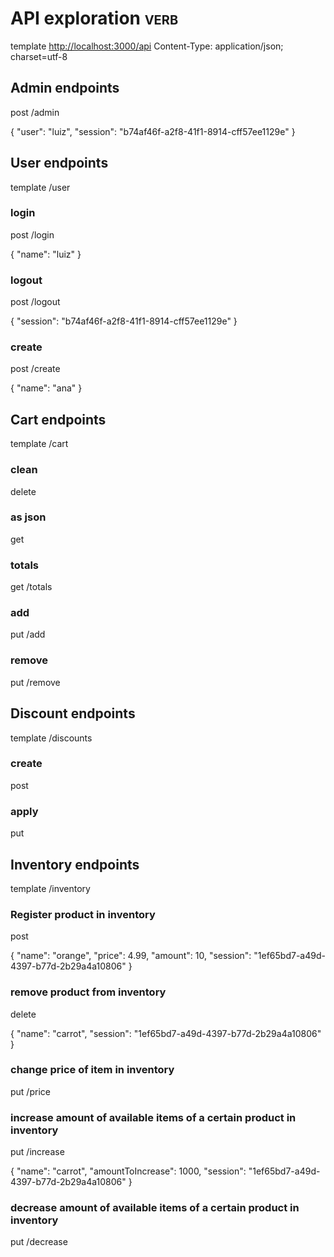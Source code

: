 * API exploration :verb:

  template http://localhost:3000/api
  Content-Type: application/json; charset=utf-8

** Admin endpoints

   post /admin

   {
       "user": "luiz",
       "session": "b74af46f-a2f8-41f1-8914-cff57ee1129e"
   }

** User endpoints

   template /user

*** login 

   post /login

   {
       "name": "luiz"
   }

*** logout

   post /logout

   {
       "session": "b74af46f-a2f8-41f1-8914-cff57ee1129e"
   }

*** create

   post /create

   {
       "name": "ana"
   }

** Cart endpoints

   template /cart

*** clean

    delete

*** as json

    get

*** totals

   get /totals

*** add

   put /add

*** remove

   put /remove

** Discount endpoints

   template /discounts

*** create

    post

*** apply

    put

** Inventory endpoints

   template /inventory

*** Register product in inventory

    post

    {
        "name": "orange",
        "price": 4.99,
        "amount": 10,
        "session": "1ef65bd7-a49d-4397-b77d-2b29a4a10806"
    }

*** remove product from inventory

    delete

    {
        "name": "carrot",
        "session": "1ef65bd7-a49d-4397-b77d-2b29a4a10806"
    }

*** change price of item in inventory

    put /price

*** increase amount of available items of a certain product in inventory

    put /increase

    {
        "name": "carrot",
        "amountToIncrease": 1000,
        "session": "1ef65bd7-a49d-4397-b77d-2b29a4a10806"
    }

*** decrease amount of available items of a certain product in inventory

    put /decrease
